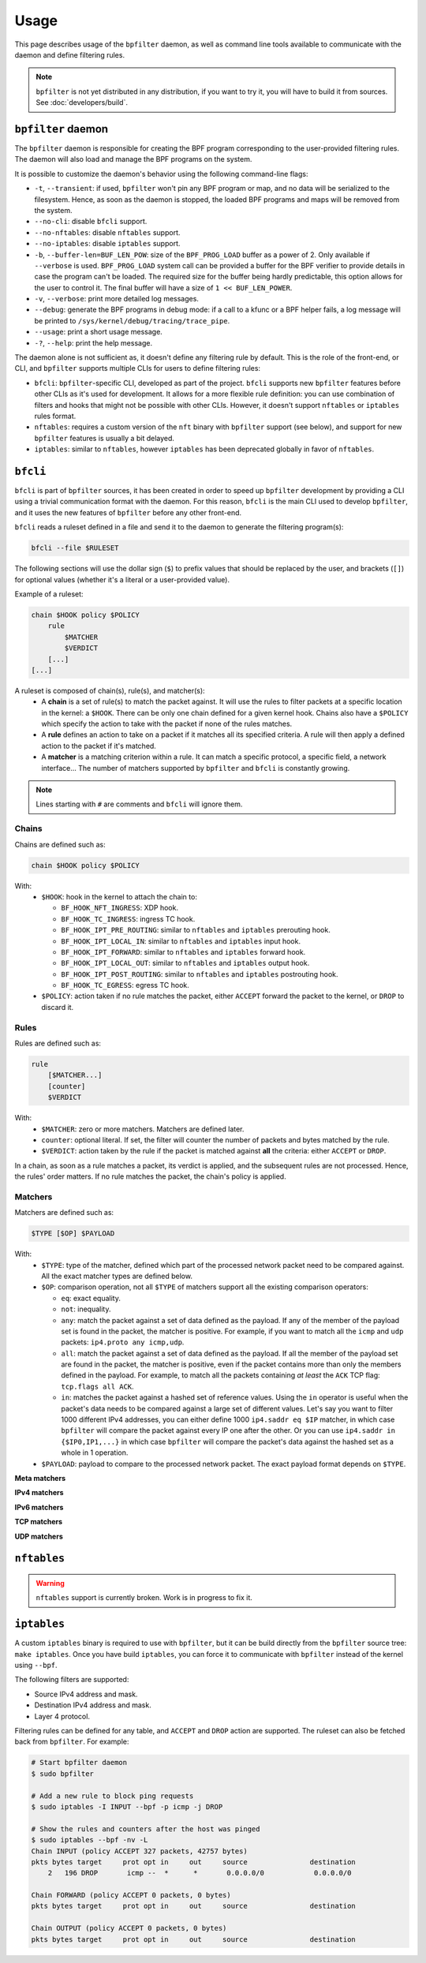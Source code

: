 =====
Usage
=====

This page describes usage of the ``bpfilter`` daemon, as well as command line tools available to communicate with the daemon and define filtering rules.

.. note::

    ``bpfilter`` is not yet distributed in any distribution, if you want to try it, you will have to build it from sources. See :doc:`developers/build`.


``bpfilter`` daemon
===================

The ``bpfilter`` daemon is responsible for creating the BPF program corresponding to the user-provided filtering rules. The daemon will also load and manage the BPF programs on the system.

It is possible to customize the daemon's behavior using the following command-line flags:

- ``-t``, ``--transient``: if used, ``bpfilter`` won't pin any BPF program or map, and no data will be serialized to the filesystem. Hence, as soon as the daemon is stopped, the loaded BPF programs and maps will be removed from the system.
- ``--no-cli``: disable ``bfcli`` support.
- ``--no-nftables``: disable ``nftables`` support.
- ``--no-iptables``: disable ``iptables`` support.
- ``-b``, ``--buffer-len=BUF_LEN_POW``: size of the ``BPF_PROG_LOAD`` buffer as a power of 2. Only available if ``--verbose`` is used. ``BPF_PROG_LOAD`` system call can be provided a buffer for the BPF verifier to provide details in case the program can't be loaded. The required size for the buffer being hardly predictable, this option allows for the user to control it. The final buffer will have a size of ``1 << BUF_LEN_POWER``.
- ``-v``, ``--verbose``: print more detailed log messages.
- ``--debug``: generate the BPF programs in debug mode: if a call to a kfunc or a BPF helper fails, a log message will be printed to ``/sys/kernel/debug/tracing/trace_pipe``.
- ``--usage``: print a short usage message.
- ``-?``, ``--help``: print the help message.

The daemon alone is not sufficient as, it doesn't define any filtering rule by default. This is the role of the front-end, or CLI, and ``bpfilter`` supports multiple CLIs for users to define filtering rules:

- ``bfcli``: ``bpfilter``-specific CLI, developed as part of the project. ``bfcli`` supports new ``bpfilter`` features before other CLIs as it's used for development. It allows for a more flexible rule definition: you can use combination of filters and hooks that might not be possible with other CLIs. However, it doesn't support ``nftables`` or ``iptables`` rules format.
- ``nftables``: requires a custom version of the ``nft`` binary with ``bpfilter`` support (see below), and support for new ``bpfilter`` features is usually a bit delayed.
- ``iptables``: similar to ``nftables``, however ``iptables`` has been deprecated globally in favor of ``nftables``.


``bfcli``
=========

``bfcli`` is part of ``bpfilter`` sources, it has been created in order to speed up ``bpfilter`` development by providing a CLI using a trivial communication format with the daemon. For this reason, ``bfcli`` is the main CLI used to develop ``bpfilter``, and it uses the new features of ``bpfilter`` before any other front-end.

``bfcli`` reads a ruleset defined in a file and send it to the daemon to generate the filtering program(s):

.. code:: shell

    bfcli --file $RULESET

The following sections will use the dollar sign (``$``) to prefix values that should be replaced by the user, and brackets (``[]``) for optional values (whether it's a literal or a user-provided value).

Example of a ruleset:

.. code-block:: shell

    chain $HOOK policy $POLICY
        rule
            $MATCHER
            $VERDICT
        [...]
    [...]

A ruleset is composed of chain(s), rule(s), and matcher(s):
  - A **chain** is a set of rule(s) to match the packet against. It will use the rules to filter packets at a specific location in the kernel: a ``$HOOK``. There can be only one chain defined for a given kernel hook. Chains also have a ``$POLICY`` which specify the action to take with the packet if none of the rules matches.
  - A **rule** defines an action to take on a packet if it matches all its specified criteria. A rule will then apply a defined action to the packet if it's matched.
  - A **matcher** is a matching criterion within a rule. It can match a specific protocol, a specific field, a network interface... The number of matchers supported by ``bpfilter`` and ``bfcli`` is constantly growing.

.. note::

    Lines starting with ``#`` are comments and ``bfcli`` will ignore them. 


Chains
------

Chains are defined such as:

.. code:: shell

    chain $HOOK policy $POLICY

With:
  - ``$HOOK``: hook in the kernel to attach the chain to:

    - ``BF_HOOK_NFT_INGRESS``: XDP hook.
    - ``BF_HOOK_TC_INGRESS``: ingress TC hook.
    - ``BF_HOOK_IPT_PRE_ROUTING``: similar to ``nftables`` and ``iptables`` prerouting hook.
    - ``BF_HOOK_IPT_LOCAL_IN``: similar to ``nftables`` and ``iptables`` input hook.
    - ``BF_HOOK_IPT_FORWARD``: similar to ``nftables`` and ``iptables`` forward hook.
    - ``BF_HOOK_IPT_LOCAL_OUT``: similar to ``nftables`` and ``iptables`` output hook.
    - ``BF_HOOK_IPT_POST_ROUTING``: similar to ``nftables`` and ``iptables`` postrouting hook.
    - ``BF_HOOK_TC_EGRESS``: egress TC hook.

  - ``$POLICY``: action taken if no rule matches the packet, either ``ACCEPT`` forward the packet to the kernel, or ``DROP`` to discard it.


Rules
-----

Rules are defined such as:

.. code:: shell

    rule
        [$MATCHER...]
        [counter]
        $VERDICT

With:
  - ``$MATCHER``: zero or more matchers. Matchers are defined later.
  - ``counter``: optional literal. If set, the filter will counter the number of packets and bytes matched by the rule.
  - ``$VERDICT``: action taken by the rule if the packet is matched against **all** the criteria: either ``ACCEPT`` or ``DROP``.

In a chain, as soon as a rule matches a packet, its verdict is applied, and the subsequent rules are not processed. Hence, the rules' order matters. If no rule matches the packet, the chain's policy is applied.


Matchers
--------

Matchers are defined such as:

.. code:: shell

    $TYPE [$OP] $PAYLOAD

With:
  - ``$TYPE``: type of the matcher, defined which part of the processed network packet need to be compared against. All the exact matcher types are defined below.
  - ``$OP``: comparison operation, not all ``$TYPE`` of matchers support all the existing comparison operators:

    - ``eq``: exact equality.
    - ``not``: inequality.
    - ``any``: match the packet against a set of data defined as the payload. If any of the member of the payload set is found in the packet, the matcher is positive. For example, if you want to match all the ``icmp`` and ``udp`` packets: ``ip4.proto any icmp,udp``.
    - ``all``: match the packet against a set of data defined as the payload. If all the member of the payload set are found in the packet, the matcher is positive, even if the packet contains more than only the members defined in the payload. For example, to match all the packets containing *at least* the ``ACK`` TCP flag: ``tcp.flags all ACK``.
    - ``in``: matches the packet against a hashed set of reference values. Using the ``in`` operator is useful when the packet's data needs to be compared against a large set of different values. Let's say you want to filter 1000 different IPv4 addresses, you can either define 1000 ``ip4.saddr eq $IP`` matcher, in which case ``bpfilter`` will compare the packet against every IP one after the other. Or you can use ``ip4.saddr in {$IP0,IP1,...}`` in which case ``bpfilter`` will compare the packet's data against the hashed set as a whole in 1 operation.

  - ``$PAYLOAD``: payload to compare to the processed network packet. The exact payload format depends on ``$TYPE``.


**Meta matchers**

.. flat-table::
    :header-rows: 1
    :widths: 2 2 1 4 12
    :fill-cells:

    * - Matches
      - Type
      - Operator
      - Payload
      - Notes
    * - L3 protocol
      - ``meta.l3_proto``
      - ``eq``
      - ``$PROTOCOL``
      - ``ipv4`` and ``ipv6`` are supported.
    * - L4 protocol
      - ``meta.l4_proto``
      - ``eq``
      - ``$PROTOCOL``
      - ``icmp``, ``icmpv6``, ``tcp``, ``udp`` are supported.

**IPv4 matchers**

.. flat-table::
    :header-rows: 1
    :widths: 2 2 1 4 12
    :fill-cells:

    * - Matches
      - Type
      - Operator
      - Payload
      - Notes
    * - :rspan:`1` Source address
      - :rspan:`1` ``ip4.saddr``
      - ``eq``
      - :rspan:`3` ``$IP/$MASK``
      - :rspan:`3` ``/$MASK`` is optional, `/32` is used by default.
    * - ``not``
    * - :rspan:`1` Destination address
      - :rspan:`1` ``ip4.daddr``
      - ``eq``
    * - ``not``
    * - Protocol
      - ``ip4.proto``
      - ``eq``
      - ``$PROTOCOL``
      - Only ``icmp`` is supported for now, more protocols will be added.


**IPv6 matchers**

.. flat-table::
    :header-rows: 1
    :widths: 2 2 1 4 12
    :fill-cells:

    * - Matches
      - Type
      - Operator
      - Payload
      - Notes
    * - :rspan:`1` Source address
      - :rspan:`1` ``ip6.saddr``
      - ``eq``
      - :rspan:`3` ``$IP/$MASK``
      - :rspan:`3` ``/$MASK`` is optional, `/128` is used by default.
    * - ``not``
    * - :rspan:`1` Destination address
      - :rspan:`1` ``ip6.daddr``
      - ``eq``
    * - ``not``


**TCP matchers**

.. flat-table::
    :header-rows: 1
    :widths: 2 2 1 4 12
    :fill-cells:

    * - Matches
      - Type
      - Operator
      - Payload
      - Notes
    * - :rspan:`1` Source port
      - :rspan:`1` ``tcp.sport``
      - ``eq``
      - :rspan:`1` ``$PORT``
      - :rspan:`3` ``$PORT`` is a valid port value, as a decimal integer.
    * - ``not``
    * - :rspan:`1` Destination port
      - :rspan:`1` ``tcp.dport``
      - ``eq``
      - :rspan:`1` ``$PORT``
    * - ``not``
    * - :rspan:`3` Flags
      - :rspan:`3` ``tcp.flags``
      - ``eq``
      - :rspan:`3` ``$FLAGS``
      - :rspan:`3` ``$FLAGS`` is a comma-separated list of capitalized TCP flags (``FIN``, ``RST``, ``ACK``, ``ECE``, ``SYN``, ``PSH``, ``URG``, ``CWR``).
    * - ``not``
    * - ``any``
    * - ``all``


**UDP matchers**

.. flat-table::
    :header-rows: 1
    :widths: 2 2 1 4 12
    :fill-cells:

    * - Matches
      - Type
      - Operator
      - Payload
      - Notes
    * - :rspan:`1` Source port
      - :rspan:`1` ``udp.sport``
      - ``eq``
      - :rspan:`1` ``$PORT``
      - :rspan:`3` ``$PORT`` is a valid port value, as a decimal integer.
    * - ``not``
    * - :rspan:`1` Destination port
      - :rspan:`1` ``udp.dport``
      - ``eq``
      - :rspan:`1` ``$PORT``
    * - ``not``


``nftables``
============

.. warning::

    ``nftables`` support is currently broken. Work is in progress to fix it.


``iptables``
============

A custom ``iptables`` binary is required to use with ``bpfilter``, but it can be build directly from the ``bpfilter`` source tree: ``make iptables``. Once you have build ``iptables``, you can force it to communicate with ``bpfilter`` instead of the kernel using ``--bpf``.

The following filters are supported:

- Source IPv4 address and mask.
- Destination IPv4 address and mask.
- Layer 4 protocol.

Filtering rules can be defined for any table, and ``ACCEPT`` and ``DROP`` action are supported. The ruleset can also be fetched back from ``bpfilter``. For example:

.. code:: shell

    # Start bpfilter daemon
    $ sudo bpfilter

    # Add a new rule to block ping requests
    $ sudo iptables -I INPUT --bpf -p icmp -j DROP

    # Show the rules and counters after the host was pinged
    $ sudo iptables --bpf -nv -L
    Chain INPUT (policy ACCEPT 327 packets, 42757 bytes)
    pkts bytes target     prot opt in     out     source               destination
        2   196 DROP       icmp --  *      *       0.0.0.0/0            0.0.0.0/0

    Chain FORWARD (policy ACCEPT 0 packets, 0 bytes)
    pkts bytes target     prot opt in     out     source               destination

    Chain OUTPUT (policy ACCEPT 0 packets, 0 bytes)
    pkts bytes target     prot opt in     out     source               destination
